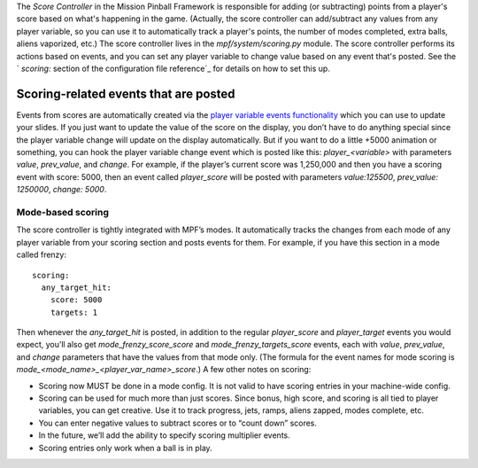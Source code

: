 
The *Score Controller* in the Mission Pinball Framework is responsible
for adding (or subtracting) points from a player's score based on
what's happening in the game. (Actually, the score controller can
add/subtract any values from any player variable, so you can use it to
automatically track a player's points, the number of modes completed,
extra balls, aliens vaporized, etc.) The score controller lives in the
*mpf/system/scoring.py* module. The score controller performs its
actions based on events, and you can set any player variable to change
value based on any event that's posted. See the ` *scoring:* section
of the configuration file reference`_ for details on how to set this
up.



Scoring-related events that are posted
--------------------------------------

Events from scores are automatically created via the `player variable
events functionality`_ which you can use to update your slides. If you
just want to update the value of the score on the display, you don’t
have to do anything special since the player variable change will
update on the display automatically. But if you want to do a little
+5000 animation or something, you can hook the player variable change
event which is posted like this: *player_<variable>* with parameters
*value*, *prev_value*, and *change*. For example, if the player’s
current score was 1,250,000 and then you have a scoring event with
score: 5000, then an event called *player_score* will be posted with
parameters *value:125500*, *prev_value: 1250000*, *change: 5000*.



Mode-based scoring
~~~~~~~~~~~~~~~~~~

The score controller is tightly integrated with MPF’s modes. It
automatically tracks the changes from each mode of any player variable
from your scoring section and posts events for them. For example, if
you have this section in a mode called frenzy:


::

    
    scoring:
      any_target_hit:
        score: 5000
        targets: 1


Then whenever the *any_target_hit* is posted, in addition to the
regular *player_score* and *player_target* events you would expect,
you’ll also get *mode_frenzy_score_score* and
*mode_frenzy_targets_score* events, each with *value*, *prev_value*,
and *change* parameters that have the values from that mode only. (The
formula for the event names for mode scoring is
*mode_<mode_name>_<player_var_name>_score*.) A few other notes on
scoring:


+ Scoring now MUST be done in a mode config. It is not valid to have
  scoring entries in your machine-wide config.
+ Scoring can be used for much more than just scores. Since bonus,
  high score, and scoring is all tied to player variables, you can get
  creative. Use it to track progress, jets, ramps, aliens zapped, modes
  complete, etc.
+ You can enter negative values to subtract scores or to “count down”
  scores.
+ In the future, we’ll add the ability to specify scoring multiplier
  events.
+ Scoring entries only work when a ball is in play.


.. _ section of the configuration file reference: https://missionpinball.com/docs/configuration-file-reference/scoring/
.. _player variable events functionality: https://missionpinball.com/docs/mpf-core-architecture/player-management/


